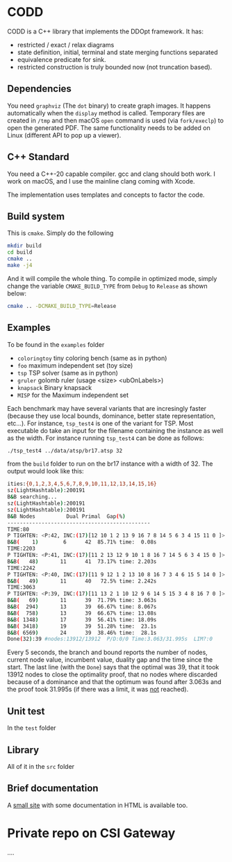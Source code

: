 * CODD

CODD is a C++ library that implements the DDOpt framework.
It has:
- restricted / exact / relax diagrams
- state definition, initial, terminal and state merging functions separated
- equivalence predicate for sink.
- restricted construction is truly bounded now (not truncation based).

** Dependencies
You need ~graphviz~ (The ~dot~ binary) to create graph images. It happens
automatically when the ~display~ method is called. Temporary files are created
in ~/tmp~ and then macOS ~open~ command is used (via ~fork/execlp~)  to open the generated
PDF. The same functionality needs to be added on Linux (different API to pop up a viewer).

** C++ Standard
You need a C++-20 capable compiler. gcc and clang should both work. I work on macOS, and
I use the mainline clang coming with Xcode.

The implementation uses templates and concepts to factor the code.

** Build system
This is ~cmake~. Simply do the following
#+begin_src bash
  mkdir build
  cd build
  cmake ..
  make -j4
#+end_src
And it will compile the whole thing. To compile in optimized mode, simply change
the variable ~CMAKE_BUILD_TYPE~ from ~Debug~ to ~Release~ as shown below:
#+begin_src bash
  cmake .. -DCMAKE_BUILD_TYPE=Release
#+end_src

** Examples
To be found in the ~examples~ folder
- ~coloringtoy~ tiny coloring bench (same as in python)
- ~foo~ maximum independent set (toy size)
- ~tsp~ TSP solver (same as in python)
- ~gruler~ golomb ruler (usage <size> <ubOnLabels>)
- ~knapsack~ Binary knapsack
- ~MISP~ for the Maximum independent set

Each benchmark may have several variants that are incresingly faster (because they use local bounds, dominance, better state representation, etc...). For instance, ~tsp_test4~ is one of the variant for TSP. Most executable do take an input for the filename containing the instance as well as the width. For instance running ~tsp_test4~ can be done as follows:
#+begin_src bash
./tsp_test4 ../data/atsp/br17.atsp 32
#+end_src
from the ~build~ folder to run on the br17 instance with a width of 32. The output would look like this:

#+begin_src bash
ities:{0,1,2,3,4,5,6,7,8,9,10,11,12,13,14,15,16}
sz(LightHashtable):200191
B&B searching...
sz(LightHashtable):200191
sz(LightHashtable):200191
B&B Nodes          Dual	Primal	Gap(%)
----------------------------------------------
TIME:80
P TIGHTEN: <P:42, INC:(17)[12 10 1 2 13 9 16 7 8 14 5 6 3 4 15 11 0 ]>
B&B(    1)	      6	     42	 85.71%	time:  0.08s
TIME:2203
P TIGHTEN: <P:41, INC:(17)[11 2 13 12 9 10 1 8 16 7 14 5 6 3 4 15 0 ]>
B&B(   48)	     11	     41	 73.17%	time: 2.203s
TIME:2242
P TIGHTEN: <P:40, INC:(17)[11 9 12 1 2 13 10 8 16 7 3 4 6 15 5 14 0 ]>
B&B(   49)	     11	     40	  72.5%	time: 2.242s
TIME:3063
P TIGHTEN: <P:39, INC:(17)[11 13 2 1 10 12 9 6 14 5 15 3 4 8 16 7 0 ]>
B&B(   69)	     11	     39	 71.79%	time: 3.063s
B&B(  294)	     13	     39	 66.67%	time: 8.067s
B&B(  758)	     13	     39	 66.67%	time: 13.08s
B&B( 1348)	     17	     39	 56.41%	time: 18.09s
B&B( 3418)	     19	     39	 51.28%	time:  23.1s
B&B( 6569)	     24	     39	 38.46%	time:  28.1s
Done(32):39	#nodes:13912/13912	P/D:0/0	Time:3.063/31.995s	LIM?:0
#+end_src
Every 5 seconds, the branch and bound reports the number of nodes, current node value, incumbent value, duality gap and the time since the start. The last line (with the ~Done~) says that the optimal was 39, that it took 13912 nodes to close the optimality proof, that no nodes where discarded because of a dominance and that the optimum was found after 3.063s and the proof took 31.995s (if there was a limit, it was _not_ reached). 

** Unit test
In the ~test~ folder

** Library
All of it in the ~src~ folder

** Brief documentation
A [[file:./doc/CODD.html][small site]] with some documentation in HTML is available too.

* Tasks :noexport:
** DONE Decent set of integer implementation
CLOSED: [2024-01-29 Mon 19:01]
On my own heap.
With template overload that is size dependent (up to label 64, all ops should be O(1))
After that, it should be O(label/64). Unless we start using the 128 bit registers ;-)
** DONE Check and fix leaks (the cache should be deallocated, not _an)
CLOSED: [2024-01-29 Mon 13:46]
** TODO Implement instance reader for tsp to do bigger instances
Done for coloring.
** TODO Implement instance reader for MISP
** TODO Rename MISP (~foo~) to misptoy ;-)
** DONE Profile and pick up the low hanging fruits 
CLOSED: [2024-01-30 Tue 22:13]
** DONE Fix calls to find in order to remove from _an
CLOSED: [2024-01-31 Wed 12:23]
- Those should be O(1) via locators.
- Implement the trick to O(1) removal (affects mergeLayer / truncate)
- I now directly link the ANode with each other. It avoids the needs for location. Removal can still be O(1).
** DONE Fix calls to find before updateKey in heaps
CLOSED: [2024-01-31 Wed 07:28]
- Heap is already location aware
- We need to track the location (by node id, we have those)
- Then use the location to have an O(1) operation (affects computeBest & computeBestBackward)
** DONE Change the makeNode / duplicate so that hash is computed only once (not twice).
CLOSED: [2024-01-31 Wed 14:54]
- Use opaque ADT in Hashtable to support that (HTAt is the opaque type)
** Experiment with permanent state cache
*** segregate Edge allocator
*** DONE keep the node cache (at least for relaxed) so that they get reused
This did not work. It creates and keeps far too many nodes. Collision lists were getting too long. It's far easier to clear and rebuild as many DDs are quite small. 
CLOSED: [2024-02-15 Thu 16:46]
*** clear the edge allocator since those must be rebuild
*** runs the risk of runaway node cache. Maybe clear periodically? (Every 10K B&B node)
** DONE Implement a label generator
CLOSED: [2024-02-26 Mon 11:36] SCHEDULED: <2024-02-26 Mon>
** DONE Cleanup the edge transfer (no more allocating, just moving)
CLOSED: [2024-02-26 Mon 11:37] SCHEDULED: <2024-02-26 Mon>
** TODO Change relax to merge as we go
SCHEDULED: <2024-02-27 Tue>

* Command to create a GCM for an import :noexport:
Like 
#+begin_src c++
  import iostream;
#+end_src
You need
#+begin_src bash
g++-13 -std=c++20 -fmodules-ts -xc++-system-header iostream
#+end_src
Haven't found a way to automate in cmake yet. Though there should be

* Private repo on CSI Gateway
....
